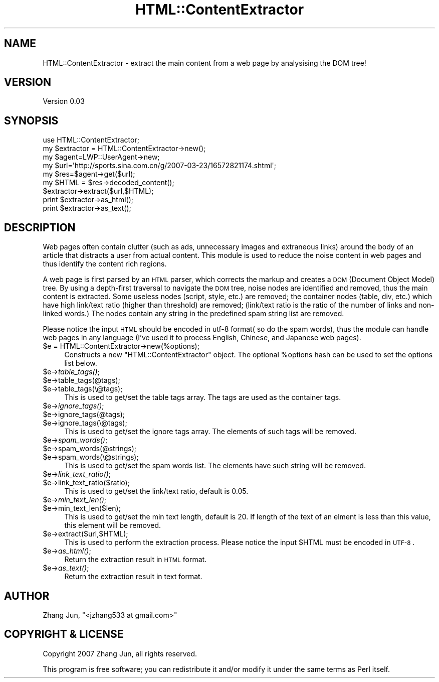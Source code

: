 .\" Automatically generated by Pod::Man 2.22 (Pod::Simple 3.07)
.\"
.\" Standard preamble:
.\" ========================================================================
.de Sp \" Vertical space (when we can't use .PP)
.if t .sp .5v
.if n .sp
..
.de Vb \" Begin verbatim text
.ft CW
.nf
.ne \\$1
..
.de Ve \" End verbatim text
.ft R
.fi
..
.\" Set up some character translations and predefined strings.  \*(-- will
.\" give an unbreakable dash, \*(PI will give pi, \*(L" will give a left
.\" double quote, and \*(R" will give a right double quote.  \*(C+ will
.\" give a nicer C++.  Capital omega is used to do unbreakable dashes and
.\" therefore won't be available.  \*(C` and \*(C' expand to `' in nroff,
.\" nothing in troff, for use with C<>.
.tr \(*W-
.ds C+ C\v'-.1v'\h'-1p'\s-2+\h'-1p'+\s0\v'.1v'\h'-1p'
.ie n \{\
.    ds -- \(*W-
.    ds PI pi
.    if (\n(.H=4u)&(1m=24u) .ds -- \(*W\h'-12u'\(*W\h'-12u'-\" diablo 10 pitch
.    if (\n(.H=4u)&(1m=20u) .ds -- \(*W\h'-12u'\(*W\h'-8u'-\"  diablo 12 pitch
.    ds L" ""
.    ds R" ""
.    ds C` ""
.    ds C' ""
'br\}
.el\{\
.    ds -- \|\(em\|
.    ds PI \(*p
.    ds L" ``
.    ds R" ''
'br\}
.\"
.\" Escape single quotes in literal strings from groff's Unicode transform.
.ie \n(.g .ds Aq \(aq
.el       .ds Aq '
.\"
.\" If the F register is turned on, we'll generate index entries on stderr for
.\" titles (.TH), headers (.SH), subsections (.SS), items (.Ip), and index
.\" entries marked with X<> in POD.  Of course, you'll have to process the
.\" output yourself in some meaningful fashion.
.ie \nF \{\
.    de IX
.    tm Index:\\$1\t\\n%\t"\\$2"
..
.    nr % 0
.    rr F
.\}
.el \{\
.    de IX
..
.\}
.\"
.\" Accent mark definitions (@(#)ms.acc 1.5 88/02/08 SMI; from UCB 4.2).
.\" Fear.  Run.  Save yourself.  No user-serviceable parts.
.    \" fudge factors for nroff and troff
.if n \{\
.    ds #H 0
.    ds #V .8m
.    ds #F .3m
.    ds #[ \f1
.    ds #] \fP
.\}
.if t \{\
.    ds #H ((1u-(\\\\n(.fu%2u))*.13m)
.    ds #V .6m
.    ds #F 0
.    ds #[ \&
.    ds #] \&
.\}
.    \" simple accents for nroff and troff
.if n \{\
.    ds ' \&
.    ds ` \&
.    ds ^ \&
.    ds , \&
.    ds ~ ~
.    ds /
.\}
.if t \{\
.    ds ' \\k:\h'-(\\n(.wu*8/10-\*(#H)'\'\h"|\\n:u"
.    ds ` \\k:\h'-(\\n(.wu*8/10-\*(#H)'\`\h'|\\n:u'
.    ds ^ \\k:\h'-(\\n(.wu*10/11-\*(#H)'^\h'|\\n:u'
.    ds , \\k:\h'-(\\n(.wu*8/10)',\h'|\\n:u'
.    ds ~ \\k:\h'-(\\n(.wu-\*(#H-.1m)'~\h'|\\n:u'
.    ds / \\k:\h'-(\\n(.wu*8/10-\*(#H)'\z\(sl\h'|\\n:u'
.\}
.    \" troff and (daisy-wheel) nroff accents
.ds : \\k:\h'-(\\n(.wu*8/10-\*(#H+.1m+\*(#F)'\v'-\*(#V'\z.\h'.2m+\*(#F'.\h'|\\n:u'\v'\*(#V'
.ds 8 \h'\*(#H'\(*b\h'-\*(#H'
.ds o \\k:\h'-(\\n(.wu+\w'\(de'u-\*(#H)/2u'\v'-.3n'\*(#[\z\(de\v'.3n'\h'|\\n:u'\*(#]
.ds d- \h'\*(#H'\(pd\h'-\w'~'u'\v'-.25m'\f2\(hy\fP\v'.25m'\h'-\*(#H'
.ds D- D\\k:\h'-\w'D'u'\v'-.11m'\z\(hy\v'.11m'\h'|\\n:u'
.ds th \*(#[\v'.3m'\s+1I\s-1\v'-.3m'\h'-(\w'I'u*2/3)'\s-1o\s+1\*(#]
.ds Th \*(#[\s+2I\s-2\h'-\w'I'u*3/5'\v'-.3m'o\v'.3m'\*(#]
.ds ae a\h'-(\w'a'u*4/10)'e
.ds Ae A\h'-(\w'A'u*4/10)'E
.    \" corrections for vroff
.if v .ds ~ \\k:\h'-(\\n(.wu*9/10-\*(#H)'\s-2\u~\d\s+2\h'|\\n:u'
.if v .ds ^ \\k:\h'-(\\n(.wu*10/11-\*(#H)'\v'-.4m'^\v'.4m'\h'|\\n:u'
.    \" for low resolution devices (crt and lpr)
.if \n(.H>23 .if \n(.V>19 \
\{\
.    ds : e
.    ds 8 ss
.    ds o a
.    ds d- d\h'-1'\(ga
.    ds D- D\h'-1'\(hy
.    ds th \o'bp'
.    ds Th \o'LP'
.    ds ae ae
.    ds Ae AE
.\}
.rm #[ #] #H #V #F C
.\" ========================================================================
.\"
.IX Title "HTML::ContentExtractor 3"
.TH HTML::ContentExtractor 3 "2007-06-23" "perl v5.10.1" "User Contributed Perl Documentation"
.\" For nroff, turn off justification.  Always turn off hyphenation; it makes
.\" way too many mistakes in technical documents.
.if n .ad l
.nh
.SH "NAME"
HTML::ContentExtractor \- extract the main content from a web page by analysising the DOM tree!
.SH "VERSION"
.IX Header "VERSION"
Version 0.03
.SH "SYNOPSIS"
.IX Header "SYNOPSIS"
.Vb 3
\&    use HTML::ContentExtractor;
\&    my $extractor = HTML::ContentExtractor\->new();
\&    my $agent=LWP::UserAgent\->new;
\&
\&    my $url=\*(Aqhttp://sports.sina.com.cn/g/2007\-03\-23/16572821174.shtml\*(Aq;
\&    my $res=$agent\->get($url);
\&    my $HTML = $res\->decoded_content();
\&
\&    $extractor\->extract($url,$HTML);
\&    print $extractor\->as_html();
\&    print $extractor\->as_text();
.Ve
.SH "DESCRIPTION"
.IX Header "DESCRIPTION"
Web pages often contain clutter (such as ads, unnecessary images and
extraneous links) around the body of an article that distracts a user
from actual content. This module is used to reduce the noise content
in web pages and thus identify the content rich regions.
.PP
A web page is first parsed by an \s-1HTML\s0 parser, which corrects the
markup and creates a \s-1DOM\s0 (Document Object Model) tree. By using a
depth-first traversal to navigate the \s-1DOM\s0 tree, noise nodes are
identified and removed, thus the main content is extracted. Some
useless nodes (script, style, etc.) are removed; the container nodes
(table, div, etc.) which have high link/text ratio (higher than
threshold) are removed; (link/text ratio is the ratio of the number of
links and non-linked words.) The nodes contain any string in the
predefined spam string list are removed.
.PP
Please notice the input \s-1HTML\s0 should be encoded in utf\-8 format( so do
the spam words), thus the module can handle web pages in any language
(I've used it to process English, Chinese, and Japanese web pages).
.ie n .IP "$e = HTML::ContentExtractor\->new(%options);" 4
.el .IP "\f(CW$e\fR = HTML::ContentExtractor\->new(%options);" 4
.IX Item "$e = HTML::ContentExtractor->new(%options);"
Constructs a new \f(CW\*(C`HTML::ContentExtractor\*(C'\fR object. The optional
\&\f(CW%options\fR hash can be used to set the options list below.
.ie n .IP "$e\->\fItable_tags()\fR;" 4
.el .IP "\f(CW$e\fR\->\fItable_tags()\fR;" 4
.IX Item "$e->table_tags();"
.PD 0
.ie n .IP "$e\->table_tags(@tags);" 4
.el .IP "\f(CW$e\fR\->table_tags(@tags);" 4
.IX Item "$e->table_tags(@tags);"
.ie n .IP "$e\->table_tags(\e@tags);" 4
.el .IP "\f(CW$e\fR\->table_tags(\e@tags);" 4
.IX Item "$e->table_tags(@tags);"
.PD
This is used to get/set the table tags array. The tags are used as the
container tags.
.ie n .IP "$e\->\fIignore_tags()\fR;" 4
.el .IP "\f(CW$e\fR\->\fIignore_tags()\fR;" 4
.IX Item "$e->ignore_tags();"
.PD 0
.ie n .IP "$e\->ignore_tags(@tags);" 4
.el .IP "\f(CW$e\fR\->ignore_tags(@tags);" 4
.IX Item "$e->ignore_tags(@tags);"
.ie n .IP "$e\->ignore_tags(\e@tags);" 4
.el .IP "\f(CW$e\fR\->ignore_tags(\e@tags);" 4
.IX Item "$e->ignore_tags(@tags);"
.PD
This is used to get/set the ignore tags array. The elements of such
tags will be removed.
.ie n .IP "$e\->\fIspam_words()\fR;" 4
.el .IP "\f(CW$e\fR\->\fIspam_words()\fR;" 4
.IX Item "$e->spam_words();"
.PD 0
.ie n .IP "$e\->spam_words(@strings);" 4
.el .IP "\f(CW$e\fR\->spam_words(@strings);" 4
.IX Item "$e->spam_words(@strings);"
.ie n .IP "$e\->spam_words(\e@strings);" 4
.el .IP "\f(CW$e\fR\->spam_words(\e@strings);" 4
.IX Item "$e->spam_words(@strings);"
.PD
This is used to get/set the spam words list. The elements have such
string will be removed.
.ie n .IP "$e\->\fIlink_text_ratio()\fR;" 4
.el .IP "\f(CW$e\fR\->\fIlink_text_ratio()\fR;" 4
.IX Item "$e->link_text_ratio();"
.PD 0
.ie n .IP "$e\->link_text_ratio($ratio);" 4
.el .IP "\f(CW$e\fR\->link_text_ratio($ratio);" 4
.IX Item "$e->link_text_ratio($ratio);"
.PD
This is used to get/set the link/text ratio, default is 0.05.
.ie n .IP "$e\->\fImin_text_len()\fR;" 4
.el .IP "\f(CW$e\fR\->\fImin_text_len()\fR;" 4
.IX Item "$e->min_text_len();"
.PD 0
.ie n .IP "$e\->min_text_len($len);" 4
.el .IP "\f(CW$e\fR\->min_text_len($len);" 4
.IX Item "$e->min_text_len($len);"
.PD
This is used to get/set the min text length, default is 20. If length
of the text of an elment is less than this value, this element will be
removed.
.ie n .IP "$e\->extract($url,$HTML);" 4
.el .IP "\f(CW$e\fR\->extract($url,$HTML);" 4
.IX Item "$e->extract($url,$HTML);"
This is used to perform the extraction process. Please notice the
input \f(CW$HTML\fR must be encoded in \s-1UTF\-8\s0.
.ie n .IP "$e\->\fIas_html()\fR;" 4
.el .IP "\f(CW$e\fR\->\fIas_html()\fR;" 4
.IX Item "$e->as_html();"
Return the extraction result in \s-1HTML\s0 format.
.ie n .IP "$e\->\fIas_text()\fR;" 4
.el .IP "\f(CW$e\fR\->\fIas_text()\fR;" 4
.IX Item "$e->as_text();"
Return the extraction result in text format.
.SH "AUTHOR"
.IX Header "AUTHOR"
Zhang Jun, \f(CW\*(C`<jzhang533 at gmail.com>\*(C'\fR
.SH "COPYRIGHT & LICENSE"
.IX Header "COPYRIGHT & LICENSE"
Copyright 2007 Zhang Jun, all rights reserved.
.PP
This program is free software; you can redistribute it and/or modify it
under the same terms as Perl itself.
